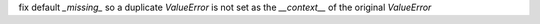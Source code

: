 fix default `_missing_` so a duplicate `ValueError` is not set as the `__context__` of the original `ValueError`
